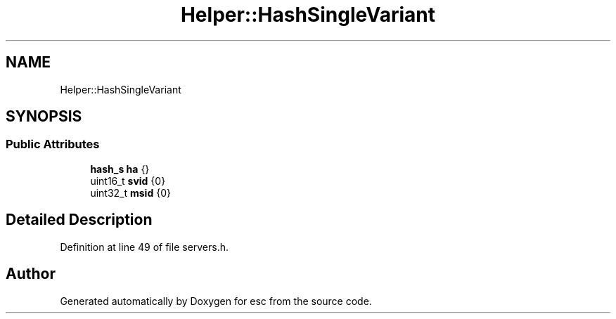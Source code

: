 .TH "Helper::HashSingleVariant" 3 "Mon May 28 2018" "esc" \" -*- nroff -*-
.ad l
.nh
.SH NAME
Helper::HashSingleVariant
.SH SYNOPSIS
.br
.PP
.SS "Public Attributes"

.in +1c
.ti -1c
.RI "\fBhash_s\fP \fBha\fP {}"
.br
.ti -1c
.RI "uint16_t \fBsvid\fP {0}"
.br
.ti -1c
.RI "uint32_t \fBmsid\fP {0}"
.br
.in -1c
.SH "Detailed Description"
.PP 
Definition at line 49 of file servers\&.h\&.

.SH "Author"
.PP 
Generated automatically by Doxygen for esc from the source code\&.
